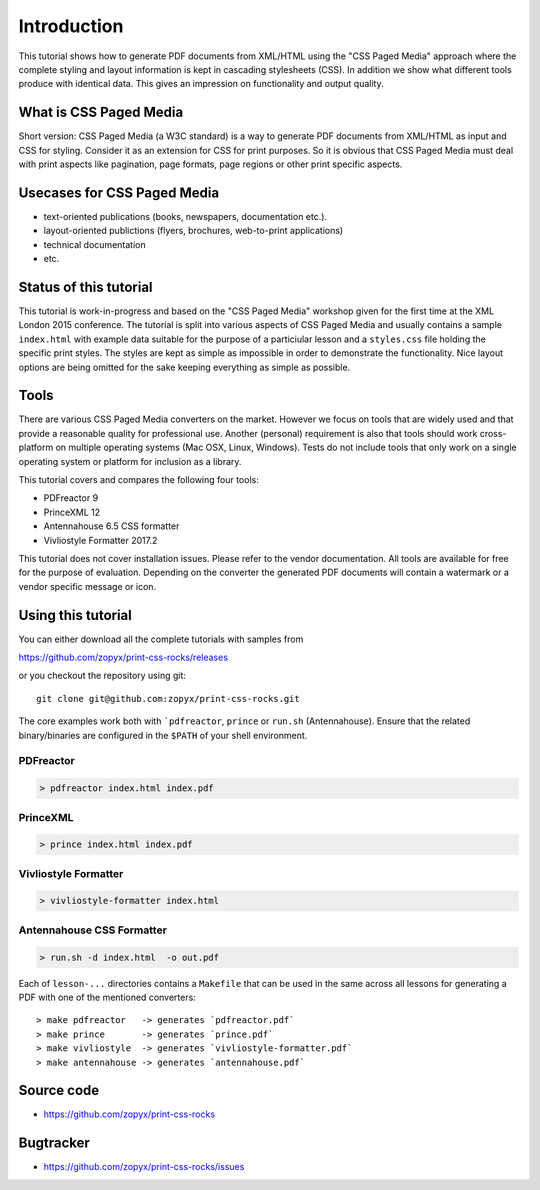 Introduction
============

This tutorial shows how to generate PDF documents from XML/HTML
using the "CSS Paged Media" approach where the complete styling
and layout information is kept in cascading stylesheets (CSS).
In addition we show what different tools produce with identical data.
This gives an impression on functionality and output quality.

What is CSS Paged Media
-----------------------

Short version: CSS Paged Media (a W3C standard) is a way to generate
PDF documents from XML/HTML as input and CSS for styling. Consider it as
an extension for CSS for print purposes. So it is obvious that CSS Paged Media
must deal with print aspects like pagination, page formats, page regions or 
other print specific aspects.

Usecases for CSS Paged Media
----------------------------

- text-oriented publications (books, newspapers, documentation etc.).
- layout-oriented publictions (flyers, brochures, web-to-print applications)
- technical documentation 
- etc.

Status of this tutorial
-----------------------

This tutorial is work-in-progress and based on the "CSS Paged Media"
workshop given for the first time at the XML London 2015 conference.
The tutorial is split into various aspects of CSS Paged Media and usually
contains a sample ``index.html`` with example data suitable for the purpose
of a particiular lesson and a ``styles.css`` file holding the specific
print styles. The styles are kept as simple as impossible in order to demonstrate
the functionality. Nice layout options are being omitted for the sake keeping
everything as simple as possible.

Tools
-----

There are various CSS Paged Media converters on the market. However we focus on
tools that are widely used and that provide a reasonable quality
for professional use. Another (personal) requirement is also that tools should
work cross-platform on multiple operating systems (Mac OSX, Linux, Windows).
Tests do not include tools that only work on a single operating system or
platform for inclusion as a library.

This tutorial covers and compares the following four tools:

- PDFreactor 9
- PrinceXML 12
- Antennahouse 6.5 CSS formatter 
- Vivliostyle Formatter 2017.2

This tutorial does not cover installation issues. Please refer to
the vendor documentation. All tools are available for free for the purpose
of evaluation. Depending on the converter the generated PDF documents will
contain a watermark or a vendor specific message or icon.

Using this tutorial
-------------------

You can either download all the complete tutorials with samples from

https://github.com/zopyx/print-css-rocks/releases

or you checkout the repository using git::

    git clone git@github.com:zopyx/print-css-rocks.git

The core examples work both with ```pdfreactor``, ``prince`` or ``run.sh`` (Antennahouse). 
Ensure that the related binary/binaries are configured in the ``$PATH`` of your shell environment.

PDFreactor
++++++++++

.. code-block:: shell

  > pdfreactor index.html index.pdf

PrinceXML
+++++++++

.. code-block:: shell

  > prince index.html index.pdf

Vivliostyle Formatter
+++++++++++++++++++++

.. code-block:: shell

  > vivliostyle-formatter index.html


Antennahouse CSS Formatter
++++++++++++++++++++++++++

.. code-block:: shell

  > run.sh -d index.html  -o out.pdf


Each of ``lesson-...`` directories contains a ``Makefile`` that can be used in the same
across all lessons for generating a PDF with one of the mentioned converters::

    > make pdfreactor   -> generates `pdfreactor.pdf`
    > make prince       -> generates `prince.pdf`
    > make vivliostyle  -> generates `vivliostyle-formatter.pdf`
    > make antennahouse -> generates `antennahouse.pdf`

Source code
-----------

- https://github.com/zopyx/print-css-rocks

Bugtracker
-----------

- https://github.com/zopyx/print-css-rocks/issues

